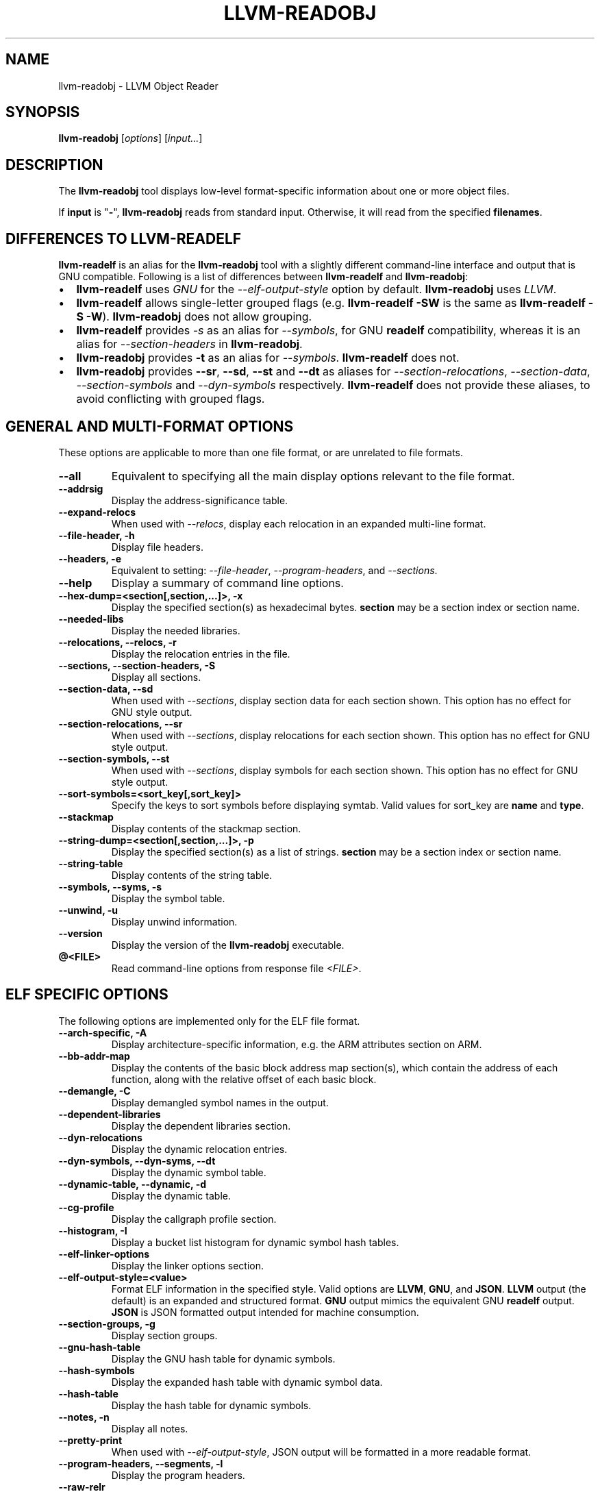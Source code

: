 .\" Man page generated from reStructuredText.
.
.
.nr rst2man-indent-level 0
.
.de1 rstReportMargin
\\$1 \\n[an-margin]
level \\n[rst2man-indent-level]
level margin: \\n[rst2man-indent\\n[rst2man-indent-level]]
-
\\n[rst2man-indent0]
\\n[rst2man-indent1]
\\n[rst2man-indent2]
..
.de1 INDENT
.\" .rstReportMargin pre:
. RS \\$1
. nr rst2man-indent\\n[rst2man-indent-level] \\n[an-margin]
. nr rst2man-indent-level +1
.\" .rstReportMargin post:
..
.de UNINDENT
. RE
.\" indent \\n[an-margin]
.\" old: \\n[rst2man-indent\\n[rst2man-indent-level]]
.nr rst2man-indent-level -1
.\" new: \\n[rst2man-indent\\n[rst2man-indent-level]]
.in \\n[rst2man-indent\\n[rst2man-indent-level]]u
..
.TH "LLVM-READOBJ" "1" "2023-10-21" "16" "LLVM"
.SH NAME
llvm-readobj \- LLVM Object Reader
.SH SYNOPSIS
.sp
\fBllvm\-readobj\fP [\fIoptions\fP] [\fIinput...\fP]
.SH DESCRIPTION
.sp
The \fBllvm\-readobj\fP tool displays low\-level format\-specific information
about one or more object files.
.sp
If \fBinput\fP is \(dq\fB\-\fP\(dq, \fBllvm\-readobj\fP reads from standard
input. Otherwise, it will read from the specified \fBfilenames\fP\&.
.SH DIFFERENCES TO LLVM-READELF
.sp
\fBllvm\-readelf\fP is an alias for the \fBllvm\-readobj\fP tool with a
slightly different command\-line interface and output that is GNU compatible.
Following is a list of differences between \fBllvm\-readelf\fP and
\fBllvm\-readobj\fP:
.INDENT 0.0
.IP \(bu 2
\fBllvm\-readelf\fP uses \fIGNU\fP for the \fI\%\-\-elf\-output\-style\fP option
by default. \fBllvm\-readobj\fP uses \fILLVM\fP\&.
.IP \(bu 2
\fBllvm\-readelf\fP allows single\-letter grouped flags (e.g.
\fBllvm\-readelf \-SW\fP is the same as  \fBllvm\-readelf \-S \-W\fP).
\fBllvm\-readobj\fP does not allow grouping.
.IP \(bu 2
\fBllvm\-readelf\fP provides \fI\%\-s\fP as an alias for
\fI\%\-\-symbols\fP, for GNU \fBreadelf\fP compatibility, whereas it is
an alias for \fI\%\-\-section\-headers\fP in \fBllvm\-readobj\fP\&.
.IP \(bu 2
\fBllvm\-readobj\fP provides \fB\-t\fP as an alias for \fI\%\-\-symbols\fP\&.
\fBllvm\-readelf\fP does not.
.IP \(bu 2
\fBllvm\-readobj\fP provides \fB\-\-sr\fP, \fB\-\-sd\fP, \fB\-\-st\fP and \fB\-\-dt\fP as
aliases for \fI\%\-\-section\-relocations\fP, \fI\%\-\-section\-data\fP,
\fI\%\-\-section\-symbols\fP and \fI\%\-\-dyn\-symbols\fP respectively.
\fBllvm\-readelf\fP does not provide these aliases, to avoid conflicting
with grouped flags.
.UNINDENT
.SH GENERAL AND MULTI-FORMAT OPTIONS
.sp
These options are applicable to more than one file format, or are unrelated to
file formats.
.INDENT 0.0
.TP
.B \-\-all
Equivalent to specifying all the main display options relevant to the file
format.
.UNINDENT
.INDENT 0.0
.TP
.B \-\-addrsig
Display the address\-significance table.
.UNINDENT
.INDENT 0.0
.TP
.B \-\-expand\-relocs
When used with \fI\%\-\-relocs\fP, display each relocation in an expanded
multi\-line format.
.UNINDENT
.INDENT 0.0
.TP
.B \-\-file\-header, \-h
Display file headers.
.UNINDENT
.INDENT 0.0
.TP
.B \-\-headers, \-e
Equivalent to setting: \fI\%\-\-file\-header\fP, \fI\%\-\-program\-headers\fP,
and \fI\%\-\-sections\fP\&.
.UNINDENT
.INDENT 0.0
.TP
.B \-\-help
Display a summary of command line options.
.UNINDENT
.INDENT 0.0
.TP
.B \-\-hex\-dump=<section[,section,...]>, \-x
Display the specified section(s) as hexadecimal bytes. \fBsection\fP may be a
section index or section name.
.UNINDENT
.INDENT 0.0
.TP
.B \-\-needed\-libs
Display the needed libraries.
.UNINDENT
.INDENT 0.0
.TP
.B \-\-relocations, \-\-relocs, \-r
Display the relocation entries in the file.
.UNINDENT
.INDENT 0.0
.TP
.B \-\-sections, \-\-section\-headers, \-S
Display all sections.
.UNINDENT
.INDENT 0.0
.TP
.B \-\-section\-data, \-\-sd
When used with \fI\%\-\-sections\fP, display section data for each section
shown. This option has no effect for GNU style output.
.UNINDENT
.INDENT 0.0
.TP
.B \-\-section\-relocations, \-\-sr
When used with \fI\%\-\-sections\fP, display relocations for each section
shown. This option has no effect for GNU style output.
.UNINDENT
.INDENT 0.0
.TP
.B \-\-section\-symbols, \-\-st
When used with \fI\%\-\-sections\fP, display symbols for each section shown.
This option has no effect for GNU style output.
.UNINDENT
.INDENT 0.0
.TP
.B \-\-sort\-symbols=<sort_key[,sort_key]>
Specify the keys to sort symbols before displaying symtab.
Valid values for sort_key are \fBname\fP and \fBtype\fP\&.
.UNINDENT
.INDENT 0.0
.TP
.B \-\-stackmap
Display contents of the stackmap section.
.UNINDENT
.INDENT 0.0
.TP
.B \-\-string\-dump=<section[,section,...]>, \-p
Display the specified section(s) as a list of strings. \fBsection\fP may be a
section index or section name.
.UNINDENT
.INDENT 0.0
.TP
.B \-\-string\-table
Display contents of the string table.
.UNINDENT
.INDENT 0.0
.TP
.B \-\-symbols, \-\-syms, \-s
Display the symbol table.
.UNINDENT
.INDENT 0.0
.TP
.B \-\-unwind, \-u
Display unwind information.
.UNINDENT
.INDENT 0.0
.TP
.B \-\-version
Display the version of the \fBllvm\-readobj\fP executable.
.UNINDENT
.INDENT 0.0
.TP
.B @<FILE>
Read command\-line options from response file \fI<FILE>\fP\&.
.UNINDENT
.SH ELF SPECIFIC OPTIONS
.sp
The following options are implemented only for the ELF file format.
.INDENT 0.0
.TP
.B \-\-arch\-specific, \-A
Display architecture\-specific information, e.g. the ARM attributes section on ARM.
.UNINDENT
.INDENT 0.0
.TP
.B \-\-bb\-addr\-map
Display the contents of the basic block address map section(s), which contain the
address of each function, along with the relative offset of each basic block.
.UNINDENT
.INDENT 0.0
.TP
.B \-\-demangle, \-C
Display demangled symbol names in the output.
.UNINDENT
.INDENT 0.0
.TP
.B \-\-dependent\-libraries
Display the dependent libraries section.
.UNINDENT
.INDENT 0.0
.TP
.B \-\-dyn\-relocations
Display the dynamic relocation entries.
.UNINDENT
.INDENT 0.0
.TP
.B \-\-dyn\-symbols, \-\-dyn\-syms, \-\-dt
Display the dynamic symbol table.
.UNINDENT
.INDENT 0.0
.TP
.B \-\-dynamic\-table, \-\-dynamic, \-d
Display the dynamic table.
.UNINDENT
.INDENT 0.0
.TP
.B \-\-cg\-profile
Display the callgraph profile section.
.UNINDENT
.INDENT 0.0
.TP
.B \-\-histogram, \-I
Display a bucket list histogram for dynamic symbol hash tables.
.UNINDENT
.INDENT 0.0
.TP
.B \-\-elf\-linker\-options
Display the linker options section.
.UNINDENT
.INDENT 0.0
.TP
.B \-\-elf\-output\-style=<value>
Format ELF information in the specified style. Valid options are \fBLLVM\fP,
\fBGNU\fP, and \fBJSON\fP\&. \fBLLVM\fP output (the default) is an expanded and
structured format. \fBGNU\fP output mimics the equivalent GNU \fBreadelf\fP
output. \fBJSON\fP is JSON formatted output intended for machine consumption.
.UNINDENT
.INDENT 0.0
.TP
.B \-\-section\-groups, \-g
Display section groups.
.UNINDENT
.INDENT 0.0
.TP
.B \-\-gnu\-hash\-table
Display the GNU hash table for dynamic symbols.
.UNINDENT
.INDENT 0.0
.TP
.B \-\-hash\-symbols
Display the expanded hash table with dynamic symbol data.
.UNINDENT
.INDENT 0.0
.TP
.B \-\-hash\-table
Display the hash table for dynamic symbols.
.UNINDENT
.INDENT 0.0
.TP
.B \-\-notes, \-n
Display all notes.
.UNINDENT
.INDENT 0.0
.TP
.B \-\-pretty\-print
When used with \fI\%\-\-elf\-output\-style\fP, JSON output will be formatted in
a more readable format.
.UNINDENT
.INDENT 0.0
.TP
.B \-\-program\-headers, \-\-segments, \-l
Display the program headers.
.UNINDENT
.INDENT 0.0
.TP
.B \-\-raw\-relr
Do not decode relocations in RELR relocation sections when displaying them.
.UNINDENT
.INDENT 0.0
.TP
.B \-\-section\-mapping
Display the section to segment mapping.
.UNINDENT
.INDENT 0.0
.TP
.B \-\-stack\-sizes
Display the contents of the stack sizes section(s), i.e. pairs of function
names and the size of their stack frames. Currently only implemented for GNU
style output.
.UNINDENT
.INDENT 0.0
.TP
.B \-\-version\-info, \-V
Display version sections.
.UNINDENT
.SH MACH-O SPECIFIC OPTIONS
.sp
The following options are implemented only for the Mach\-O file format.
.INDENT 0.0
.TP
.B \-\-macho\-data\-in\-code
Display the Data in Code command.
.UNINDENT
.INDENT 0.0
.TP
.B \-\-macho\-dsymtab
Display the Dsymtab command.
.UNINDENT
.INDENT 0.0
.TP
.B \-\-macho\-indirect\-symbols
Display indirect symbols.
.UNINDENT
.INDENT 0.0
.TP
.B \-\-macho\-linker\-options
Display the Mach\-O\-specific linker options.
.UNINDENT
.INDENT 0.0
.TP
.B \-\-macho\-segment
Display the Segment command.
.UNINDENT
.INDENT 0.0
.TP
.B \-\-macho\-version\-min
Display the version min command.
.UNINDENT
.SH PE/COFF SPECIFIC OPTIONS
.sp
The following options are implemented only for the PE/COFF file format.
.INDENT 0.0
.TP
.B \-\-codeview
Display CodeView debug information.
.UNINDENT
.INDENT 0.0
.TP
.B \-\-codeview\-ghash
Enable global hashing for CodeView type stream de\-duplication.
.UNINDENT
.INDENT 0.0
.TP
.B \-\-codeview\-merged\-types
Display the merged CodeView type stream.
.UNINDENT
.INDENT 0.0
.TP
.B \-\-codeview\-subsection\-bytes
Dump raw contents of CodeView debug sections and records.
.UNINDENT
.INDENT 0.0
.TP
.B \-\-coff\-basereloc
Display the .reloc section.
.UNINDENT
.INDENT 0.0
.TP
.B \-\-coff\-debug\-directory
Display the debug directory.
.UNINDENT
.INDENT 0.0
.TP
.B \-\-coff\-tls\-directory
Display the TLS directory.
.UNINDENT
.INDENT 0.0
.TP
.B \-\-coff\-directives
Display the .drectve section.
.UNINDENT
.INDENT 0.0
.TP
.B \-\-coff\-exports
Display the export table.
.UNINDENT
.INDENT 0.0
.TP
.B \-\-coff\-imports
Display the import table.
.UNINDENT
.INDENT 0.0
.TP
.B \-\-coff\-load\-config
Display the load config.
.UNINDENT
.INDENT 0.0
.TP
.B \-\-coff\-resources
Display the .rsrc section.
.UNINDENT
.SH XCOFF SPECIFIC OPTIONS
.sp
The following options are implemented only for the XCOFF file format.
.INDENT 0.0
.TP
.B \-\-auxiliary\-header
Display XCOFF Auxiliary header.
.UNINDENT
.INDENT 0.0
.TP
.B \-\-exception\-section
Display XCOFF exception section entries.
.UNINDENT
.INDENT 0.0
.TP
.B \-\-loader\-section\-header
Display XCOFF loader section header.
.UNINDENT
.INDENT 0.0
.TP
.B \-\-loader\-section\-symbols
Display symbol table of loader section.
.UNINDENT
.INDENT 0.0
.TP
.B \-\-loader\-section\-relocations
Display relocation entries of loader section.
.UNINDENT
.SH EXIT STATUS
.sp
\fBllvm\-readobj\fP returns 0 under normal operation. It returns a non\-zero
exit code if there were any errors.
.SH SEE ALSO
.sp
\fBllvm\-nm(1)\fP, \fBllvm\-objdump(1)\fP, \fBllvm\-readelf(1)\fP
.SH AUTHOR
Maintained by the LLVM Team (https://llvm.org/).
.SH COPYRIGHT
2003-2023, LLVM Project
.\" Generated by docutils manpage writer.
.
